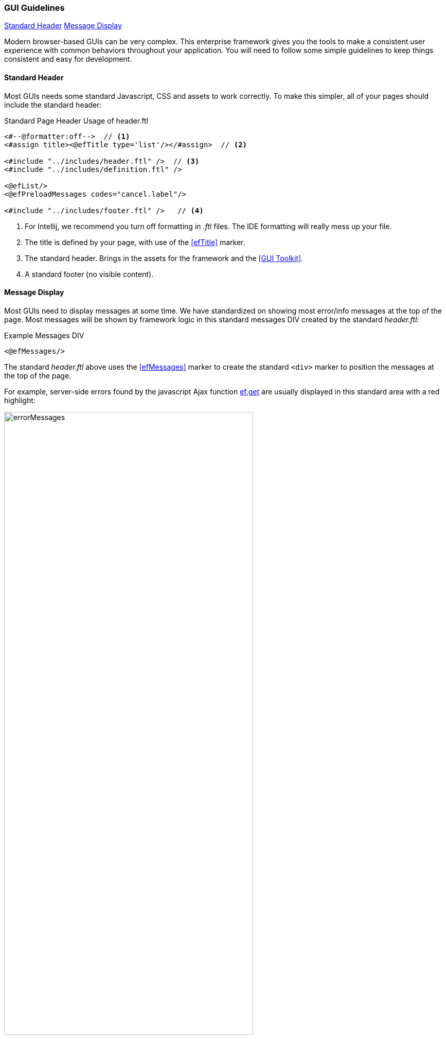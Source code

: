 
=== GUI Guidelines

ifeval::["{backend}" != "pdf"]

[inline-toc]#<<Standard Header>>#
[inline-toc]#<<Message Display>>#

endif::[]

Modern browser-based GUIs can be very complex.  This enterprise framework gives you the tools
to make a consistent user experience with common behaviors throughout your application.
You will need to follow some simple guidelines to keep things consistent and easy for development.

==== Standard Header

Most GUIs needs some standard Javascript, CSS and assets to work correctly.  To make this simpler,
all of your pages should include the standard header:

[source,html]
.Standard Page Header Usage of header.ftl
----
<#--@formatter:off-->  // <.>
<#assign title><@efTitle type='list'/></#assign>  // <.>

<#include "../includes/header.ftl" />  // <.>
<#include "../includes/definition.ftl" />

<@efList/>
<@efPreloadMessages codes="cancel.label"/>

<#include "../includes/footer.ftl" />   // <.>

----
<.> For Intellij, we recommend you turn off formatting in _.ftl_ files.  The IDE formatting
    will really mess up your file.
<.> The title is defined by your page, with use of the <<efTitle>> marker.
<.> The standard header.  Brings in the assets for the framework and the <<GUI Toolkit>>.
<.> A standard footer (no visible content).


==== Message Display

Most GUIs need to display messages at some time.  We have standardized on showing most error/info
messages at the top of the page.  Most messages will be shown by framework logic in this standard
messages DIV created by the standard _header.ftl_:

[source,html]
.Example Messages DIV
----
<@efMessages/>
----

The standard _header.ftl_ above uses the <<efMessages>> marker to create the standard `<div>` marker
to position the messages at the top of the page.


For example, server-side errors found by the
javascript Ajax function <<reference.adoc#eframe-get,ef.get>>
are usually displayed in this standard area with a red highlight:

image::guis/errorMessages.png[title="messages",align="center", width=75%]

The standard message area (id='messages') is created by the _header.ftl_ and is located under the
standard header/toolbar.

The server-side code can store these messages using the
link:groovydoc/org/simplemes/eframe/controller/StandardModelAndView.html[StandardModelAndView^]
icon:share-square-o[role="link-blue"]:

[source,groovy]
.Messages Response from Controller
----
@Controller("/status")
class StatusController {

  @Get("/display")
  StandardModelAndView show(HttpRequest request,Principal principal) {    // <.>
    def modelAndView = new StandardModelAndView('status/show', principal, this)
    def messages = new MessageHolder(text: 'a bad message', code: 103)    // <.>
    modelAndView[StandardModelAndView.MESSAGES] = messages  // <.>
    return
  }

}
----
<.> The show method returns a StandardModelAndView, which Freemarker will use to render the page.
<.> An error message is created for the display.
<.> The message holder is stored in the model for the view, under the key _'_messages'_.

These messages will be displayed by the <<efMessages>> marker in the <<Standard Header>>.



==== Message Access from .ftl Files

The standard <<Message Display>> logic relies on the messages being stored in a common place
in the Freemarker data model. The messages are accessible like this:

[source,html]
.Example Messages DIV
----
${messageHolder.text}  // <.>

----
<.> Displays the primary message.  See
    link:groovydoc/org/simplemes/eframe/exception/MessageHolder.html[MessageHolder^]
    icon:share-square-o[role="link-blue"] for details on methods available.



